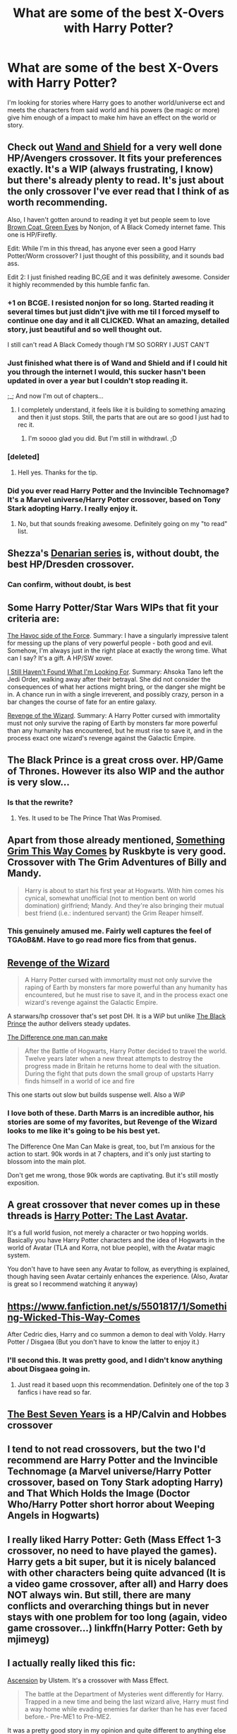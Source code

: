 #+TITLE: What are some of the best X-Overs with Harry Potter?

* What are some of the best X-Overs with Harry Potter?
:PROPERTIES:
:Author: damnyouall2hell
:Score: 18
:DateUnix: 1433229953.0
:DateShort: 2015-Jun-02
:FlairText: Request
:END:
I'm looking for stories where Harry goes to another world/universe ect and meets the characters from said world and his powers (be magic or more) give him enough of a impact to make him have an effect on the world or story.


** Check out [[https://www.fanfiction.net/s/8177168/1/Wand-and-Shield][Wand and Shield]] for a very well done HP/Avengers crossover. It fits your preferences exactly. It's a WIP (always frustrating, I know) but there's already plenty to read. It's just about the only crossover I've ever read that I think of as worth recommending.

Also, I haven't gotten around to reading it yet but people seem to love [[https://www.fanfiction.net/s/2857962/1/Browncoat-Green-Eyes][Brown Coat, Green Eyes]] by Nonjon, of A Black Comedy internet fame. This one is HP/Firefly.

Edit: While I'm in this thread, has anyone ever seen a good Harry Potter/Worm crossover? I just thought of this possibility, and it sounds bad ass.

Edit 2: I just finished reading BC,GE and it was definitely awesome. Consider it highly recommended by this humble fanfic fan.
:PROPERTIES:
:Author: I_am_a_Horcrux_AMA
:Score: 19
:DateUnix: 1433231606.0
:DateShort: 2015-Jun-02
:END:

*** +1 on BCGE. I resisted nonjon for so long. Started reading it several times but just didn't jive with me til I forced myself to continue one day and it all CLICKED. What an amazing, detailed story, just beautiful and so well thought out.

I still can't read A Black Comedy though I'M SO SORRY I JUST CAN'T
:PROPERTIES:
:Author: Liraniel
:Score: 7
:DateUnix: 1433241990.0
:DateShort: 2015-Jun-02
:END:


*** Just finished what there is of Wand and Shield and if I could hit you through the internet I would, this sucker hasn't been updated in over a year but I couldn't stop reading it.

;_; And now I'm out of chapters...
:PROPERTIES:
:Author: forsakensolace
:Score: 5
:DateUnix: 1433278175.0
:DateShort: 2015-Jun-03
:END:

**** I completely understand, it feels like it is building to something amazing and then it just stops. Still, the parts that are out are so good I just had to rec it.
:PROPERTIES:
:Author: I_am_a_Horcrux_AMA
:Score: 2
:DateUnix: 1433293315.0
:DateShort: 2015-Jun-03
:END:

***** I'm soooo glad you did. But I'm still in withdrawl. ;D
:PROPERTIES:
:Author: forsakensolace
:Score: 1
:DateUnix: 1433332710.0
:DateShort: 2015-Jun-03
:END:


*** [deleted]
:PROPERTIES:
:Score: 3
:DateUnix: 1433406668.0
:DateShort: 2015-Jun-04
:END:

**** Hell yes. Thanks for the tip.
:PROPERTIES:
:Author: I_am_a_Horcrux_AMA
:Score: 2
:DateUnix: 1433408937.0
:DateShort: 2015-Jun-04
:END:


*** Did you ever read Harry Potter and the Invincible Technomage? It's a Marvel universe/Harry Potter crossover, based on Tony Stark adopting Harry. I really enjoy it.
:PROPERTIES:
:Author: Anchupom
:Score: 3
:DateUnix: 1433751213.0
:DateShort: 2015-Jun-08
:END:

**** No, but that sounds freaking awesome. Definitely going on my "to read" list.
:PROPERTIES:
:Author: I_am_a_Horcrux_AMA
:Score: 1
:DateUnix: 1433756716.0
:DateShort: 2015-Jun-08
:END:


** Shezza's [[https://www.fanfiction.net/s/3473224/1/The-Denarian-Renegade][Denarian series]] is, without doubt, the best HP/Dresden crossover.
:PROPERTIES:
:Score: 15
:DateUnix: 1433242899.0
:DateShort: 2015-Jun-02
:END:

*** Can confirm, without doubt, is best
:PROPERTIES:
:Author: tusing
:Score: 4
:DateUnix: 1433256232.0
:DateShort: 2015-Jun-02
:END:


** Some Harry Potter/Star Wars WIPs that fit your criteria are:

[[https://www.fanfiction.net/s/8501689/1/The-Havoc-side-of-the-Force][The Havoc side of the Force]]. Summary: I have a singularly impressive talent for messing up the plans of very powerful people - both good and evil. Somehow, I'm always just in the right place at exactly the wrong time. What can I say? It's a gift. A HP/SW xover.

[[https://www.fanfiction.net/s/11157943/1/I-Still-Haven-t-Found-What-I-m-Looking-For][I Still Haven't Found What I'm Looking For]]. Summary: Ahsoka Tano left the Jedi Order, walking away after their betrayal. She did not consider the consequences of what her actions might bring, or the danger she might be in. A chance run in with a single irreverent, and possibly crazy, person in a bar changes the course of fate for an entire galaxy.

[[https://www.fanfiction.net/s/10912355/1/Revenge-of-the-Wizard][Revenge of the Wizard]]. Summary: A Harry Potter cursed with immortality must not only survive the raping of Earth by monsters far more powerful than any humanity has encountered, but he must rise to save it, and in the process exact one wizard's revenge against the Galactic Empire.
:PROPERTIES:
:Author: DandalfTheWhite
:Score: 8
:DateUnix: 1433251888.0
:DateShort: 2015-Jun-02
:END:


** The Black Prince is a great cross over. HP/Game of Thrones. However its also WIP and the author is very slow...
:PROPERTIES:
:Author: skydrake
:Score: 8
:DateUnix: 1433248486.0
:DateShort: 2015-Jun-02
:END:

*** Is that the rewrite?
:PROPERTIES:
:Author: damnyouall2hell
:Score: 2
:DateUnix: 1433249189.0
:DateShort: 2015-Jun-02
:END:

**** Yes. It used to be The Prince That Was Promised.
:PROPERTIES:
:Author: skydrake
:Score: 3
:DateUnix: 1433252186.0
:DateShort: 2015-Jun-02
:END:


** Apart from those already mentioned, [[https://m.fanfiction.net/s/2666277/1/Something-Grim-This-Way-Comes][Something Grim This Way Comes]] by Ruskbyte is very good. Crossover with The Grim Adventures of Billy and Mandy.

#+begin_quote
  Harry is about to start his first year at Hogwarts. With him comes his cynical, somewhat unofficial (not to mention bent on world domination) girlfriend; Mandy. And they're also bringing their mutual best friend (i.e.: indentured servant) the Grim Reaper himself.
#+end_quote
:PROPERTIES:
:Score: 8
:DateUnix: 1433254347.0
:DateShort: 2015-Jun-02
:END:

*** This genuinely amused me. Fairly well captures the feel of TGAoB&M. Have to go read more fics from that genus.
:PROPERTIES:
:Author: kenabi
:Score: 3
:DateUnix: 1433436902.0
:DateShort: 2015-Jun-04
:END:


** [[https://www.fanfiction.net/s/10912355/1][Revenge of the Wizard]]

#+begin_quote
  A Harry Potter cursed with immortality must not only survive the raping of Earth by monsters far more powerful than any humanity has encountered, but he must rise to save it, and in the process exact one wizard's revenge against the Galactic Empire.
#+end_quote

A starwars/hp crossover that's set post DH. It is a WiP but unlike [[https://www.fanfiction.net/s/11098283/1/The-Black-Prince][The Black Prince]] the author delivers steady updates.

[[https://www.fanfiction.net/s/11132113/1/The-Difference-One-Man-Can-Make][The Difference one man can make]]

#+begin_quote
  After the Battle of Hogwarts, Harry Potter decided to travel the world. Twelve years later when a new threat attempts to destroy the progress made in Britain he returns home to deal with the situation. During the fight that puts down the small group of upstarts Harry finds himself in a world of ice and fire
#+end_quote

This one starts out slow but builds suspense well. Also a WiP
:PROPERTIES:
:Author: Unkox
:Score: 4
:DateUnix: 1433257247.0
:DateShort: 2015-Jun-02
:END:

*** I love both of these. Darth Marrs is an incredible author, his stories are some of my favorites, but Revenge of the Wizard looks to me like it's going to be his best yet.

The Difference One Man Can Make is great, too, but I'm anxious for the action to start. 90k words in at 7 chapters, and it's only just starting to blossom into the main plot.

Don't get me wrong, those 90k words are captivating. But it's still mostly exposition.
:PROPERTIES:
:Score: 2
:DateUnix: 1433402854.0
:DateShort: 2015-Jun-04
:END:


** A great crossover that never comes up in these threads is [[https://www.fanfiction.net/s/8616362/1/Harry-Potter-The-Last-Avatar][Harry Potter: The Last Avatar]].

It's a full world fusion, not merely a character or two hopping worlds. Basically you have Harry Potter characters and the idea of Hogwarts in the world of Avatar (TLA and Korra, not blue people), with the Avatar magic system.

You don't have to have seen any Avatar to follow, as everything is explained, though having seen Avatar certainly enhances the experience. (Also, Avatar is great so I recommend watching it anyway)
:PROPERTIES:
:Author: Taure
:Score: 4
:DateUnix: 1433495105.0
:DateShort: 2015-Jun-05
:END:


** [[https://www.fanfiction.net/s/5501817/1/Something-Wicked-This-Way-Comes]]

After Cedric dies, Harry and co summon a demon to deal with Voldy. Harry Potter / Disgaea (But you don't have to know the latter to enjoy it.)
:PROPERTIES:
:Author: expecto_pastrami
:Score: 2
:DateUnix: 1433272462.0
:DateShort: 2015-Jun-02
:END:

*** I'll second this. It was pretty good, and I didn't know anything about Disgaea going in.
:PROPERTIES:
:Author: denarii
:Score: 1
:DateUnix: 1433290220.0
:DateShort: 2015-Jun-03
:END:

**** Just read it based uopn this recommendation. Definitely one of the top 3 fanfics i have read so far.
:PROPERTIES:
:Author: MoonfireArt
:Score: 3
:DateUnix: 1433420954.0
:DateShort: 2015-Jun-04
:END:


** [[https://www.fanfiction.net/s/2760303/1/][The Best Seven Years]] is a HP/Calvin and Hobbes crossover
:PROPERTIES:
:Author: ananas42
:Score: 2
:DateUnix: 1433382298.0
:DateShort: 2015-Jun-04
:END:


** I tend to not read crossovers, but the two I'd recommend are Harry Potter and the Invincible Technomage (a Marvel universe/Harry Potter crossover, based on Tony Stark adopting Harry) and That Which Holds the Image (Doctor Who/Harry Potter short horror about Weeping Angels in Hogwarts)
:PROPERTIES:
:Author: Anchupom
:Score: 2
:DateUnix: 1433751416.0
:DateShort: 2015-Jun-08
:END:


** I really liked Harry Potter: Geth (Mass Effect 1-3 crossover, no need to have played the games). Harry gets a bit super, but it is nicely balanced with other characters being quite advanced (It is a video game crossover, after all) and Harry does NOT always win. But still, there are many conflicts and overarching things but in never stays with one problem for too long (again, video game crossover...) linkffn(Harry Potter: Geth by mjimeyg)
:PROPERTIES:
:Author: Hofferic
:Score: 2
:DateUnix: 1434286201.0
:DateShort: 2015-Jun-14
:END:


** I actually really liked this fic:

[[https://www.fanfiction.net/s/10006313/1/Ascension][Ascension]] by Ulstem. It's a crossover with Mass Effect.

#+begin_quote
  The battle at the Department of Mysteries went differently for Harry. Trapped in a new time and being the last wizard alive, Harry must find a way home while evading enemies far darker than he has ever faced before.- Pre-ME1 to Pre-ME2.
#+end_quote

It was a pretty good story in my opinion and quite different to anything else I'd ever read.

I'd also recommend [[https://www.fanfiction.net/s/8177168/1/Wand-and-Shield][Wand and Shield]] as being a pretty good crossover with the avengers-verse.

#+begin_quote
  The world is breaking; war and technology are pushing on the edge of the unbelievable, and S.H.I.E.L.D. desperately attempts to keep the peace. The soldier and the scientist are not the only lights that push back against the darkness, however; magic will encompass the world again as the last wizard makes himself known.
#+end_quote
:PROPERTIES:
:Author: Cersei_nemo
:Score: 1
:DateUnix: 1434470664.0
:DateShort: 2015-Jun-16
:END:


** An A-MAZ-ING crossover between HP and Sherlock is [[http://archiveofourown.org/works/1134255/chapters/2292768][Whispers in Corners]] by esama. It also fits your "goes to another world" desire perfectly.

This author has another, shorter Sherlock/HP crossover as well, [[http://archiveofourown.org/works/1113600][Magnificent]], which is equally awesome.
:PROPERTIES:
:Author: caz15th
:Score: 1
:DateUnix: 1433308868.0
:DateShort: 2015-Jun-03
:END:

*** Eh... While the premises were good, I felt like the Mycroft/Harry relationship really detracted from the stories as a whole. It was incredibly frustrating reading Whispers in Corners especially since it was such a fresh concept and very well written but the characters are way OCC just to force the relationship to work. If you're not a fan of slash then I would avoid it.
:PROPERTIES:
:Author: ilsime
:Score: 1
:DateUnix: 1433387188.0
:DateShort: 2015-Jun-04
:END:

**** I completely disagree, but each to their own :)
:PROPERTIES:
:Author: caz15th
:Score: 3
:DateUnix: 1433496583.0
:DateShort: 2015-Jun-05
:END:
